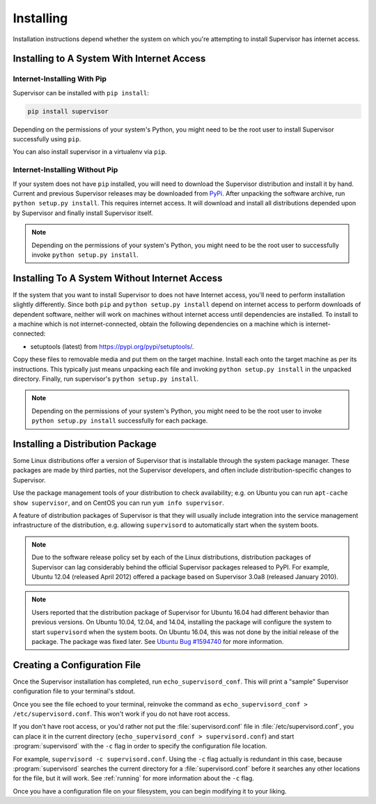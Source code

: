 Installing
==========

Installation instructions depend whether the system on which
you're attempting to install Supervisor has internet access.

Installing to A System With Internet Access
-------------------------------------------

Internet-Installing With Pip
~~~~~~~~~~~~~~~~~~~~~~~~~~~~~~~

Supervisor can be installed with ``pip install``:

.. code-block:: bash

   pip install supervisor

Depending on the permissions of your system's Python, you might need
to be the root user to install Supervisor successfully using
``pip``.

You can also install supervisor in a virtualenv via ``pip``.

Internet-Installing Without Pip
~~~~~~~~~~~~~~~~~~~~~~~~~~~~~~~

If your system does not have ``pip`` installed, you will need to download
the Supervisor distribution and install it by hand.  Current and previous
Supervisor releases may be downloaded from `PyPi
<https://pypi.org/pypi/supervisor/>`_.  After unpacking the software
archive, run ``python setup.py install``.  This requires internet access.  It
will download and install all distributions depended upon by Supervisor and
finally install Supervisor itself.

.. note::

   Depending on the permissions of your system's Python, you might
   need to be the root user to successfully invoke ``python
   setup.py install``.

Installing To A System Without Internet Access
----------------------------------------------

If the system that you want to install Supervisor to does not have
Internet access, you'll need to perform installation slightly
differently.  Since both ``pip`` and ``python setup.py
install`` depend on internet access to perform downloads of dependent
software, neither will work on machines without internet access until
dependencies are installed.  To install to a machine which is not
internet-connected, obtain the following dependencies on a machine
which is internet-connected:

- setuptools (latest) from `https://pypi.org/pypi/setuptools/
  <https://pypi.org/pypi/setuptools/>`_.

Copy these files to removable media and put them on the target
machine.  Install each onto the target machine as per its
instructions.  This typically just means unpacking each file and
invoking ``python setup.py install`` in the unpacked directory.
Finally, run supervisor's ``python setup.py install``.

.. note::

   Depending on the permissions of your system's Python, you might
   need to be the root user to invoke ``python setup.py install``
   successfully for each package.

Installing a Distribution Package
---------------------------------

Some Linux distributions offer a version of Supervisor that is installable
through the system package manager.  These packages are made by third parties,
not the Supervisor developers, and often include distribution-specific changes
to Supervisor.

Use the package management tools of your distribution to check availability;
e.g. on Ubuntu you can run ``apt-cache show supervisor``, and on CentOS
you can run ``yum info supervisor``.

A feature of distribution packages of Supervisor is that they will usually
include integration into the service management infrastructure of the
distribution, e.g. allowing ``supervisord`` to automatically start when
the system boots.

.. note::

    Due to the software release policy set by each of the Linux distributions,
    distribution packages of Supervisor can lag considerably behind the
    official Supervisor packages released to PyPI.  For example, Ubuntu
    12.04 (released April 2012) offered a package based on Supervisor 3.0a8
    (released January 2010).

.. note::

    Users reported that the distribution package of Supervisor for Ubuntu 16.04
    had different behavior than previous versions.  On Ubuntu 10.04, 12.04, and
    14.04, installing the package will configure the system to start
    ``supervisord`` when the system boots.  On Ubuntu 16.04, this was not done
    by the initial release of the package.  The package was fixed later.  See
    `Ubuntu Bug #1594740 <https://bugs.launchpad.net/ubuntu/+source/supervisor/+bug/1594740>`_
    for more information.

Creating a Configuration File
-----------------------------

Once the Supervisor installation has completed, run
``echo_supervisord_conf``.  This will print a "sample" Supervisor
configuration file to your terminal's stdout.

Once you see the file echoed to your terminal, reinvoke the command as
``echo_supervisord_conf > /etc/supervisord.conf``. This won't work if
you do not have root access.

If you don't have root access, or you'd rather not put the
:file:`supervisord.conf` file in :file:`/etc/supervisord.conf`, you
can place it in the current directory (``echo_supervisord_conf >
supervisord.conf``) and start :program:`supervisord` with the
``-c`` flag in order to specify the configuration file
location.

For example, ``supervisord -c supervisord.conf``.  Using the ``-c``
flag actually is redundant in this case, because
:program:`supervisord` searches the current directory for a
:file:`supervisord.conf` before it searches any other locations for
the file, but it will work.  See :ref:`running` for more information
about the ``-c`` flag.

Once you have a configuration file on your filesystem, you can
begin modifying it to your liking.
